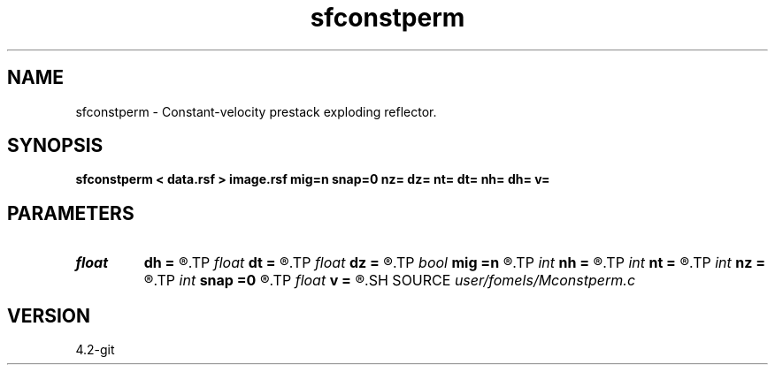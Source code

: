 .TH sfconstperm 1  "APRIL 2023" Madagascar "Madagascar Manuals"
.SH NAME
sfconstperm \- Constant-velocity prestack exploding reflector. 
.SH SYNOPSIS
.B sfconstperm < data.rsf > image.rsf mig=n snap=0 nz= dz= nt= dt= nh= dh= v=
.SH PARAMETERS
.PD 0
.TP
.I float  
.B dh
.B =
.R  	offset sampling (if modeling)
.TP
.I float  
.B dt
.B =
.R  	time sampling (if modeling)
.TP
.I float  
.B dz
.B =
.R  	depth sampling (if migration)
.TP
.I bool   
.B mig
.B =n
.R  [y/n]	if n, modeling; if y, migration
.TP
.I int    
.B nh
.B =
.R  	offset samples (if modeling)
.TP
.I int    
.B nt
.B =
.R  	time samples (if modeling)
.TP
.I int    
.B nz
.B =
.R  	depth samples (if migration)
.TP
.I int    
.B snap
.B =0
.R  	interval for snapshots
.TP
.I float  
.B v
.B =
.R  	velocity
.SH SOURCE
.I user/fomels/Mconstperm.c
.SH VERSION
4.2-git
